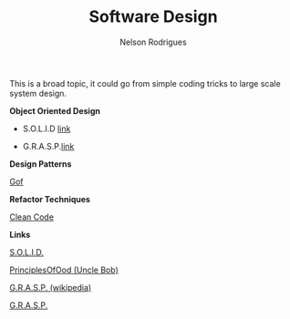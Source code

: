 #+TITLE: Software Design
#+AUTHOR: Nelson Rodrigues

This is a broad topic, it could go from simple coding tricks to large scale system design.


*Object Oriented Design*

- S.O.L.I.D [[file:solid.org][link]]

- G.R.A.S.P.[[file:grasp.org][link]]

*Design Patterns*

[[file:dp.org][Gof]]

*Refactor Techniques*

[[file:refactor.org][Clean Code]]

*Links*

[[https://en.wikipedia.org/wiki/SOLID_(object-oriented_design)][S.O.L.I.D.]] 

[[http://butunclebob.com/ArticleS.UncleBob.PrinciplesOfOod][PrinciplesOfOod (Uncle Bob)]] 

[[https://en.wikipedia.org/wiki/GRASP_(object-oriented_design)][G.R.A.S.P. (wikipedia)]] 

[[https://pt.wikipedia.org/wiki/GRASP_(padr%C3%A3o_orientado_a_objetos)#CITEREFLarman2005][G.R.A.S.P.]]
